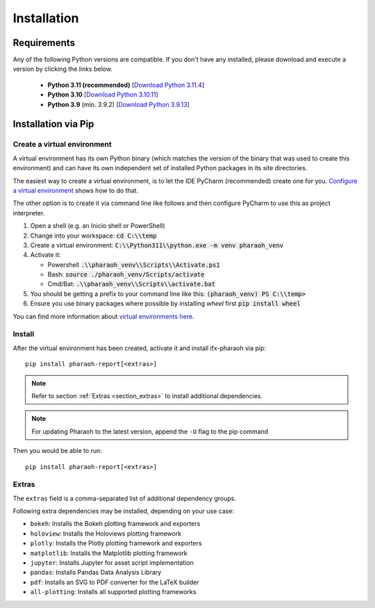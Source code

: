 ============
Installation
============

Requirements
============

Any of the following Python versions are compatible.
If you don't have any installed, please download and execute a version by clicking the links below.

    -   **Python 3.11 (recommended)**
        [`Download Python 3.11.4 <https://www.python.org/ftp/python/3.11.4/python-3.11.4-amd64.exe>`_]
    -   **Python 3.10**
        [`Download Python 3.10.11 <https://www.python.org/ftp/python/3.10.11/python-3.10.11-amd64.exe>`_]
    -   **Python 3.9** (min. 3.9.2)
        [`Download Python 3.9.13 <https://www.python.org/ftp/python/3.9.13/python-3.9.13-amd64.exe>`_]


Installation via Pip
====================

Create a virtual environment
----------------------------

A virtual environment has its own Python binary (which matches the version of the binary that was
used to create this environment) and can have its own independent set of installed Python packages
in its site directories.

The easiest way to create a virtual environment, is to let the IDE PyCharm (recommended) create one for you.
`Configure a virtual environment <https://www.jetbrains.com/help/pycharm/creating-virtual-
environment.html#python_create_virtual_env>`_ shows how to do that.

The other option is to create it via command line like follows and then configure PyCharm to use this as
project interpreter.

.. seealso:: `venv — Creation of virtual environments <https://docs.python.org/3/library/venv.html>`_

#.  Open a shell (e.g. an Inicio shell or PowerShell)
#.  Change into your workspace: :code:`cd C:\\temp`
#.  Create a virtual environment: :code:`C:\\Python311\\python.exe -m venv pharaoh_venv`
#.  Activate it:

    -   Powershell :code:`.\\pharaoh_venv\\Scripts\\Activate.ps1`
    -   Bash: :code:`source ./pharaoh_venv/Scripts/activate`
    -   Cmd/Bat: :code:`.\\pharaoh_venv\\Scripts\\activate.bat`
#.  You should be getting a prefix to your command line like this: :code:`(pharaoh_venv) PS C:\\temp>`
#.  Ensure you use binary packages where possible by installing `wheel` first :code:`pip install wheel`

You can find more information about `virtual environments here
<https://packaging.python.org/guides/installing-using-pip-and-virtual-environments/>`_.


Install
-------

After the virtual environment has been created, activate it and install ifx-pharaoh via pip::

    pip install pharaoh-report[<extras>]

.. note:: Refer to section :ref:`Extras <section_extras>` to install additional dependencies.

.. note:: For updating Pharaoh to the latest version, append the ``-U`` flag to the pip command

Then you would be able to run::

    pip install pharaoh-report[<extras>]


.. _section_extras:

Extras
------

The ``extras`` field is a comma-separated list of additional dependency groups.

Following extra dependencies may be installed, depending on your use case:

-   ``bokeh``: Installs the Bokeh plotting framework and exporters
-   ``holoview``: Installs the Holoviews plotting framework
-   ``plotly``: Installs the Plotly plotting framework and exporters
-   ``matplotlib``: Installs the Matplotlib plotting framework
-   ``jupyter``: Installs Jupyter for asset script implementation
-   ``pandas``: Installs Pandas Data Analysis Library
-   ``pdf``: Installs an SVG to PDF converter for the LaTeX builder
-   ``all-plotting``: Installs all supported plotting frameworks
